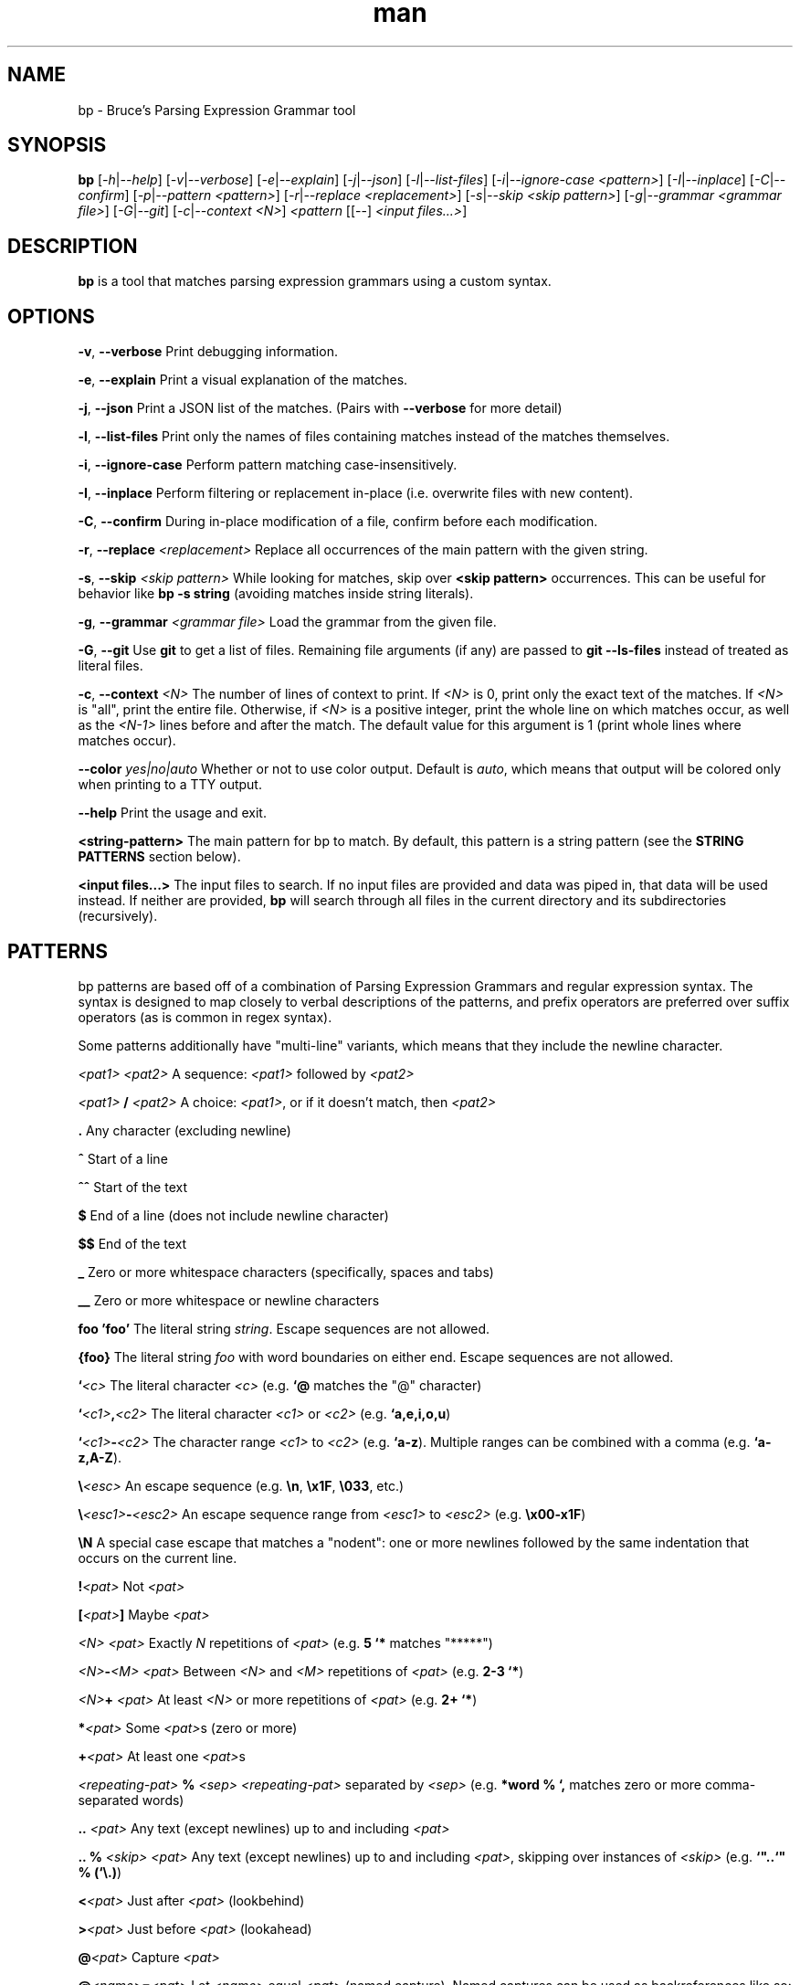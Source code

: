 .\" Manpage for bp.
.\" Contact bruce@bruce-hill.com to correct errors or typos.
.TH man 1 "Sep 12, 2020" "0.1" "bp manual page"
.SH NAME
bp \- Bruce's Parsing Expression Grammar tool
.SH SYNOPSIS
.B bp
[\fI-h\fR|\fI--help\fR]
[\fI-v\fR|\fI--verbose\fR]
[\fI-e\fR|\fI--explain\fR]
[\fI-j\fR|\fI--json\fR]
[\fI-l\fR|\fI--list-files\fR]
[\fI-i\fR|\fI--ignore-case\fR \fI<pattern>\fR]
[\fI-I\fR|\fI--inplace\fR]
[\fI-C\fR|\fI--confirm\fR]
[\fI-p\fR|\fI--pattern\fR \fI<pattern>\fR]
[\fI-r\fR|\fI--replace\fR \fI<replacement>\fR]
[\fI-s\fR|\fI--skip\fR \fI<skip pattern>\fR]
[\fI-g\fR|\fI--grammar\fR \fI<grammar file>\fR]
[\fI-G\fR|\fI--git\fR]
[\fI-c\fR|\fI--context\fR \fI<N>\fR]
\fI<pattern\fR
[[--] \fI<input files...>\fR]
.SH DESCRIPTION
\fBbp\fR is a tool that matches parsing expression grammars using a custom syntax.
.SH OPTIONS
.B \-v\fR, \fB--verbose
Print debugging information.

.B \-e\fR, \fB--explain
Print a visual explanation of the matches.

.B \-j\fR, \fB--json
Print a JSON list of the matches. (Pairs with \fB--verbose\fR for more detail)

.B \-l\fR, \fB--list-files
Print only the names of files containing matches instead of the matches themselves.

.B \-i\fR, \fB--ignore-case
Perform pattern matching case-insensitively.

.B \-I\fR, \fB--inplace
Perform filtering or replacement in-place (i.e. overwrite files with new content).

.B \-C\fR, \fB--confirm
During in-place modification of a file, confirm before each modification.

.B \-r\fR, \fB--replace \fI<replacement>\fR
Replace all occurrences of the main pattern with the given string.

.B \-s\fR, \fB--skip \fI<skip pattern>\fR
While looking for matches, skip over \fB<skip pattern>\fR occurrences. This can
be useful for behavior like \fBbp -s string\fR (avoiding matches inside string
literals).

.B \-g\fR, \fB--grammar \fI<grammar file>\fR
Load the grammar from the given file.

.B \-G\fR, \fB--git\fR
Use \fBgit\fR to get a list of files. Remaining file arguments (if any) are
passed to \fBgit --ls-files\fR instead of treated as literal files.

.B \-c\fR, \fB--context \fI<N>\fR
The number of lines of context to print. If \fI<N>\fR is 0, print only the
exact text of the matches. If \fI<N>\fR is "all", print the entire file.
Otherwise, if \fI<N>\fR is a positive integer, print the whole line on which
matches occur, as well as the \fI<N-1>\fR lines before and after the match. The
default value for this argument is 1 (print whole lines where matches occur).

.B \--color \fIyes|no|auto\fR
Whether or not to use color output. Default is \fIauto\fR, which means that
output will be colored only when printing to a TTY output.

.B \--help
Print the usage and exit.

.B <string-pattern>
The main pattern for bp to match. By default, this pattern is a string
pattern (see the \fBSTRING PATTERNS\fR section below).

.B <input files...>
The input files to search. If no input files are provided and data was
piped in, that data will be used instead. If neither are provided,
\fBbp\fR will search through all files in the current directory and
its subdirectories (recursively).

.SH PATTERNS
bp patterns are based off of a combination of Parsing Expression Grammars
and regular expression syntax. The syntax is designed to map closely to
verbal descriptions of the patterns, and prefix operators are preferred over
suffix operators (as is common in regex syntax).

Some patterns additionally have "multi-line" variants, which means that they
include the newline character.

.I <pat1> <pat2>
A sequence: \fI<pat1>\fR followed by \fI<pat2>\fR

.I <pat1> \fB/\fI <pat2>\fR
A choice: \fI<pat1>\fR, or if it doesn't match, then \fI<pat2>\fR

.B .
Any character (excluding newline)

.B ^
Start of a line

.B ^^
Start of the text

.B $
End of a line (does not include newline character)

.B $$
End of the text

.B _
Zero or more whitespace characters (specifically, spaces and tabs)

.B __
Zero or more whitespace or newline characters

.B "foo"
.B 'foo'
The literal string \fIstring\fR. Escape sequences are not allowed.

.B {foo}
The literal string \fIfoo\fR with word boundaries on either end. Escape sequences are not allowed.

.B `\fI<c>\fR
The literal character \fI<c>\fR (e.g. \fB`@\fR matches the "@" character)

.B `\fI<c1>\fB,\fI<c2>\fR
The literal character \fI<c1>\fR or \fI<c2>\fR (e.g. \fB`a,e,i,o,u\fR)

.B `\fI<c1>\fB-\fI<c2>\fR
The character range \fI<c1>\fR to \fI<c2>\fR (e.g. \fB`a-z\fR).
Multiple ranges can be combined with a comma (e.g. \fB`a-z,A-Z\fR).

.B \\\\\fI<esc>\fR
An escape sequence (e.g. \fB\\n\fR, \fB\\x1F\fR, \fB\\033\fR, etc.)

.B \\\\\fI<esc1>\fB-\fI<esc2>\fR
An escape sequence range from \fI<esc1>\fR to \fI<esc2>\fR (e.g. \fB\\x00-x1F\fR)

.B \\\\N
A special case escape that matches a "nodent": one or more newlines followed by
the same indentation that occurs on the current line.

.B !\fI<pat>\fR
Not \fI<pat>\fR

.B [\fI<pat>\fB]
Maybe \fI<pat>\fR

.B \fI<N> <pat>\fR
Exactly \fIN\fR repetitions of \fI<pat>\fR (e.g. \fB5 `*\fR matches "*****")

.B \fI<N>\fB-\fI<M> <pat>\fR
Between \fI<N>\fR and \fI<M>\fR repetitions of \fI<pat>\fR (e.g. \fB2-3 `*\fR)

.B \fI<N>\fB+ \fI<pat>\fR
At least \fI<N>\fR or more repetitions of \fI<pat>\fR (e.g. \fB 2+ `*\fR)

.B *\fI<pat>\fR
Some \fI<pat>\fRs (zero or more)

.B +\fI<pat>\fR
At least one \fI<pat>\fRs

.B \fI<repeating-pat>\fR \fB%\fI <sep>\fR
\fI<repeating-pat>\fR separated by \fI<sep>\fR (e.g. \fB*word % `,\fR matches
zero or more comma-separated words)

.B .. \fI<pat>\fR
Any text (except newlines) up to and including \fI<pat>\fR

.B .. % \fI<skip>\fR \fI<pat>\fB
Any text (except newlines) up to and including \fI<pat>\fR, skipping over
instances of \fI<skip>\fR (e.g. \fB`"..`" % (`\\.)\fR)

.B <\fI<pat>\fR
Just after \fI<pat>\fR (lookbehind)

.B >\fI<pat>\fR
Just before \fI<pat>\fR (lookahead)

.B @\fI<pat>\fR
Capture \fI<pat>\fR

.B @\fI<name>\fB=\fI<pat>\fR
Let \fI<name>\fR equal \fI<pat>\fR (named capture). Named captures can be used
as backreferences like so: \fB@foo=word `( foo `)\fR (matches "asdf(asdf)" or
"baz(baz)", but not "foo(baz)")

.B \fI<pat>\fB => '\fI<replacement>\fB'
Replace \fI<pat>\fR with \fI<replacement>\fR. Note: \fI<replacement>\fR should
be a string, and it may contain references to captured values: \fB@0\fR
(the whole of \fI<pat>\fR), \fB@1\fR (the first capture in \fI<pat>\fR),
\fB@\fIfoo\fR (the capture named \fIfoo\fR in \fI<pat>\fR), etc.
For example, \fB@word _ @rest=(*word % _) => "@rest @1"\fR

.B \fI<pat1>\fB == \fI<pat2>\fR
Matches \fI<pat1>\fR, if and only if \fI<pat2>\fR also matches the text of
\fI<pat1>\fR's match. (e.g. \fBword == ("foo_" *.)\fR matches words that start
with "foo_")

.B \fI<pat1>\fB != \fI<pat2>\fR
Matches \fI<pat1>\fR, if and only if \fI<pat2>\fR does not match the text of
\fI<pat1>\fR's match. (e.g. \fBword == ("foo_" *.)\fR matches words that do not
start with "foo_")

.B \fI<name>\fB: \fI<pat>\fR
Define \fI<name>\fR to mean \fI<pat>\fR (pattern definition)

.B # \fI<comment>\fR
A line comment

.SH STRING PATTERNS
One of the most common use cases for pattern matching tools is matching plain,
literal strings, or strings that are primarily plain strings, with one or two
patterns. \fBbp\fR is designed around this fact. The default mode for bp
patterns is "string pattern mode". In string pattern mode, all characters
are interpreted literally except for the backslash (\fB\\\fR), which may be
followed by a bp pattern (see the \fBPATTERNS\fR section above). Optionally,
the bp pattern may be terminated by a semicolon (\fB;\fR).

.SH EXAMPLES
.TP
.B
ls | bp foo
Find files containing the string "foo" (a string pattern)

.TP
.B
ls | bp '.c\\$' -r '.h'
Find files ending with ".c" and replace the extension with ".h"

.TP
.B
bp -p '{foobar} parens' my_file.py
Find the literal string \fB"foobar"\fR, assuming it's a complete word, followed
by a pair of matching parentheses in the file \fImy_file.py\fR

.TP
.B
bp -g html -p html-element -D matching-tag=a foo.html
Using the \fIhtml\fR grammar, find all \fIhtml-element\fRs matching
the tag \fIa\fR in the file \fIfoo.html\fR


.SH AUTHOR
Bruce Hill (bruce@bruce-hill.com)
